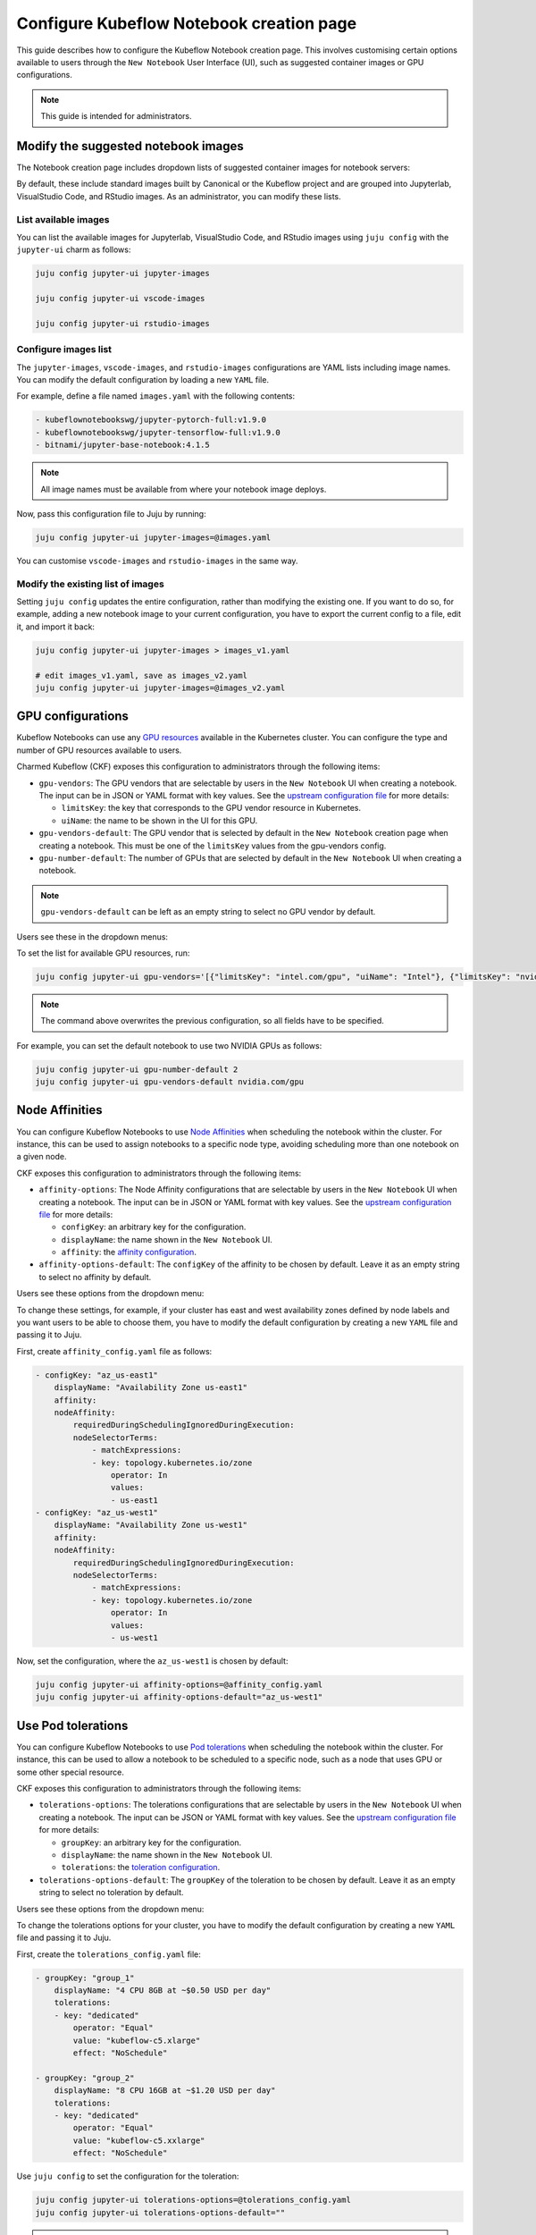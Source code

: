 .. _configure_notebook_page:

Configure Kubeflow Notebook creation page
=========================================

This guide describes how to configure the Kubeflow Notebook creation page. 
This involves customising certain options available to users through the ``New Notebook`` User Interface (UI), such as suggested container images or GPU configurations.

.. note::

   This guide is intended for administrators.

------------------------------------
Modify the suggested notebook images
------------------------------------

The Notebook creation page includes dropdown lists of suggested container images for notebook servers:

.. image:: https://assets.ubuntu.com/v1/be2edbc1-kubeflow-notebook-creation-page1.png

By default, these include standard images built by Canonical or the Kubeflow project and are grouped into Jupyterlab, VisualStudio Code, and RStudio images. 
As an administrator, you can modify these lists.

~~~~~~~~~~~~~~~~~~~~~~
List available images
~~~~~~~~~~~~~~~~~~~~~~

You can list the available images for Jupyterlab, VisualStudio Code, and RStudio images using ``juju config`` with the ``jupyter-ui`` charm as follows:

.. code-block:: bash

   juju config jupyter-ui jupyter-images

   juju config jupyter-ui vscode-images

   juju config jupyter-ui rstudio-images

~~~~~~~~~~~~~~~~~~~~~
Configure images list
~~~~~~~~~~~~~~~~~~~~~

The ``jupyter-images``, ``vscode-images``, and ``rstudio-images`` configurations are YAML lists including image names. 
You can modify the default configuration by loading a new ``YAML`` file.

For example, define a file named ``images.yaml`` with the following contents:

.. code-block:: bash

   - kubeflownotebookswg/jupyter-pytorch-full:v1.9.0
   - kubeflownotebookswg/jupyter-tensorflow-full:v1.9.0
   - bitnami/jupyter-base-notebook:4.1.5

.. note::

   All image names must be available from where your notebook image deploys.

Now, pass this configuration file to Juju by running:

.. code-block:: bash

   juju config jupyter-ui jupyter-images=@images.yaml

You can customise ``vscode-images`` and ``rstudio-images`` in the same way.

~~~~~~~~~~~~~~~~~~~~~~~~~~~~~~~~~~~
Modify the existing list of images
~~~~~~~~~~~~~~~~~~~~~~~~~~~~~~~~~~~

Setting ``juju config`` updates the entire configuration, rather than modifying the existing one. 
If you want to do so, for example, adding a new notebook image to your current configuration, you have to export the current config to a file, edit it, and import it back:

.. code-block:: bash

   juju config jupyter-ui jupyter-images > images_v1.yaml

   # edit images_v1.yaml, save as images_v2.yaml
   juju config jupyter-ui jupyter-images=@images_v2.yaml

---------------------
GPU configurations
---------------------

Kubeflow Notebooks can use any `GPU resources <https://kubernetes.io/docs/tasks/manage-gpus/scheduling-gpus/>`_ available in the Kubernetes cluster. 
You can configure the type and number of GPU resources available to users.

Charmed Kubeflow (CKF) exposes this configuration to administrators through the following items:

* ``gpu-vendors``: The GPU vendors that are selectable by users in the ``New Notebook`` UI when creating a notebook. The input can be in JSON or YAML format with key values. See the `upstream configuration file <https://github.com/kubeflow/kubeflow/blob/master/components/crud-web-apps/jupyter/manifests/base/configs/spawner_ui_config.yaml>`_ for more details:
  
  * ``limitsKey``: the key that corresponds to the GPU vendor resource in Kubernetes.
  * ``uiName``: the name to be shown in the UI for this GPU.
* ``gpu-vendors-default``: The GPU vendor that is selected by default in the ``New Notebook`` creation page when creating a notebook. This must be one of the ``limitsKey`` values from the gpu-vendors config.
* ``gpu-number-default``: The number of GPUs that are selected by default in the ``New Notebook`` UI when creating a notebook.

.. note::

   ``gpu-vendors-default`` can be left as an empty string to select no GPU vendor by default.

Users see these in the dropdown menus:

.. image:: https://assets.ubuntu.com/v1/93b629ca-kubeflow-notebook-creation-page2.png

To set the list for available GPU resources, run:

.. code-block:: bash

   juju config jupyter-ui gpu-vendors='[{"limitsKey": "intel.com/gpu", "uiName": "Intel"}, {"limitsKey": "nvidia.com/gpu", "uiName": "NVIDIA"}, {"limitsKey": "amd.com/gpu", "uiName": "AMD"}]'

.. note::

   The command above overwrites the previous configuration, so all fields have to be specified.

For example, you can set the default notebook to use two NVIDIA GPUs as follows:

.. code-block:: bash

   juju config jupyter-ui gpu-number-default 2
   juju config jupyter-ui gpu-vendors-default nvidia.com/gpu

---------------------
Node Affinities
---------------------

You can configure Kubeflow Notebooks to use `Node Affinities <https://kubernetes.io/docs/concepts/scheduling-eviction/assign-pod-node/#affinity-and-anti-affinity>`_ 
when scheduling the notebook within the cluster. 
For instance, this can be used to assign notebooks to a specific node type, avoiding scheduling more than one notebook on a given node.

CKF exposes this configuration to administrators through the following items:

* ``affinity-options``: The Node Affinity configurations that are selectable by users in the ``New Notebook`` UI when creating a notebook. The input can be in JSON or YAML format with key values. See the `upstream configuration file <https://github.com/kubeflow/kubeflow/blob/master/components/crud-web-apps/jupyter/manifests/base/configs/spawner_ui_config.yaml>`_ for more details:
  
  * ``configKey``: an arbitrary key for the configuration.
  * ``displayName``: the name shown in the ``New Notebook`` UI.
  * ``affinity``: the `affinity configuration <https://kubernetes.io/docs/concepts/scheduling-eviction/assign-pod-node/>`_.
* ``affinity-options-default``: The ``configKey`` of the affinity to be chosen by default. Leave it as an empty string to select no affinity by default.

Users see these options from the dropdown menu:

.. image:: https://assets.ubuntu.com/v1/547dcab2-kubeflow-notebook-creation-page3.png

To change these settings, for example, if your cluster has east and west availability zones defined by node labels and you want users to be able to choose them, 
you have to modify the default configuration by creating a new ``YAML`` file and passing it to Juju.

First, create ``affinity_config.yaml`` file as follows:

.. code-block:: bash

    - configKey: "az_us-east1"
        displayName: "Availability Zone us-east1"
        affinity:
        nodeAffinity:
            requiredDuringSchedulingIgnoredDuringExecution:
            nodeSelectorTerms:
                - matchExpressions:
                - key: topology.kubernetes.io/zone
                    operator: In
                    values:
                    - us-east1
    - configKey: "az_us-west1"
        displayName: "Availability Zone us-west1"
        affinity:
        nodeAffinity:
            requiredDuringSchedulingIgnoredDuringExecution:
            nodeSelectorTerms:
                - matchExpressions:
                - key: topology.kubernetes.io/zone
                    operator: In
                    values:
                    - us-west1

Now, set the configuration, where the ``az_us-west1`` is chosen by default:

.. code-block:: bash

   juju config jupyter-ui affinity-options=@affinity_config.yaml
   juju config jupyter-ui affinity-options-default="az_us-west1"

---------------------
Use Pod tolerations
---------------------

You can configure Kubeflow Notebooks to use `Pod tolerations <https://kubernetes.io/docs/concepts/scheduling-eviction/taint-and-toleration/>`_ 
when scheduling the notebook within the cluster. 
For instance, this can be used to allow a notebook to be scheduled to a specific node, such as a node that uses GPU or some other special resource.

CKF exposes this configuration to administrators through the following items:

* ``tolerations-options``: The tolerations configurations that are selectable by users in the ``New Notebook`` UI when creating a notebook. The input can be JSON or YAML format with key values. See the `upstream configuration file <https://github.com/kubeflow/kubeflow/blob/master/components/crud-web-apps/jupyter/manifests/base/configs/spawner_ui_config.yaml>`_ for more details:
  
  * ``groupKey``: an arbitrary key for the configuration.
  * ``displayName``: the name shown in the ``New Notebook`` UI.
  * ``tolerations``: the `toleration configuration <https://kubernetes.io/docs/concepts/scheduling-eviction/taint-and-toleration/>`_.
* ``tolerations-options-default``: The ``groupKey`` of the toleration to be chosen by default. Leave it as an empty string to select no toleration by default.

Users see these options from the dropdown menu:

.. image:: https://assets.ubuntu.com/v1/9b32edf3-kubeflow-notebook-creation-page4.png

To change the tolerations options for your cluster, you have to modify the default configuration by creating a new ``YAML`` file and passing it to Juju.

First, create the ``tolerations_config.yaml`` file:

.. code-block:: bash

    - groupKey: "group_1"
        displayName: "4 CPU 8GB at ~$0.50 USD per day"
        tolerations:
        - key: "dedicated"
            operator: "Equal"
            value: "kubeflow-c5.xlarge"
            effect: "NoSchedule"

    - groupKey: "group_2"
        displayName: "8 CPU 16GB at ~$1.20 USD per day"
        tolerations:
        - key: "dedicated"
            operator: "Equal"
            value: "kubeflow-c5.xxlarge"
            effect: "NoSchedule"

Use ``juju config`` to set the configuration for the toleration:

.. code-block:: bash

   juju config jupyter-ui tolerations-options=@tolerations_config.yaml
   juju config jupyter-ui tolerations-options-default=""

.. note::

   If the value ``tolerations-options-default`` is an empty string, then no toleration is selected by default.

----------------------------------------------
Create default configurations with PodDefaults
----------------------------------------------

You can use `PodDefaults <https://github.com/kubeflow/kubeflow/blob/master/components/admission-webhook/README.md>`_ to inject common data and/or configuration to several notebooks at the same time. 
PodDefaults is a namespaced custom resource that defines the configuration to be overlaid on a Pod. 
Each user has access only to the PodDefaults defined in their own namespace. Users can create their own PodDefaults. 
Administrators can provide PodDefaults to users by adding them to the user's namespaces.

Kubeflow Notebooks can be configured to use PodDefaults through the ``New Notebook`` UI. 
This can be used, for example, to automatically inject credentials for an MLflow or S3 store. 
These configurations can be chosen by the user during the notebook creation.

CKF exposes this configuration to administrators through the following items:

* ``default-poddefaults``: The PodDefaults that are selected for the user by default in the ``New Notebook`` UI when creating a notebook. The input can be in ``JSON`` or ``YAML`` format as a list of PodDefaults names. See `upstream configuration file <https://github.com/kubeflow/kubeflow/blob/master/components/crud-web-apps/jupyter/manifests/base/configs/spawner_ui_config.yaml>`_ for more details.

Users see these options in the dropdown menu:

.. image:: https://assets.ubuntu.com/v1/899cb7a9-kubeflow-notebook-creation-page5.png

To change this default configuration, use the ``juju config`` command:

.. code-block:: bash

   juju config jupyter-ui default-poddefaults='["add-s3-credentials", "add-mlflow-credentials"]'

.. note::
    To check the available PodDefaults in a specific namespace, you can use ``kubectl get poddefault -n <namespace>``.


